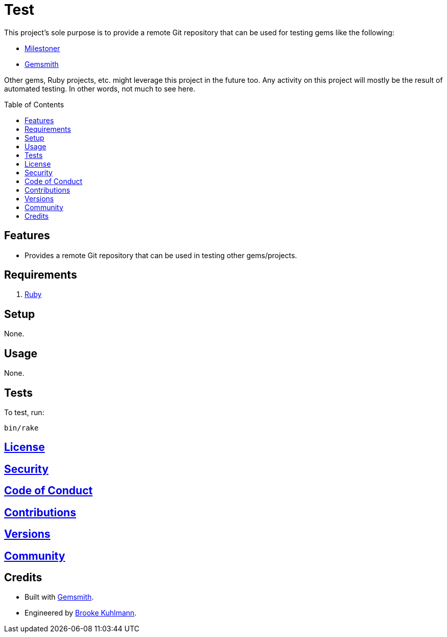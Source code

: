 :toc: macro
:toclevels: 5
:figure-caption!:

= Test

This project’s sole purpose is to provide a remote Git repository that can be used for testing gems
like the following:

* link:https://alchemists.io/projects/milestoner[Milestoner]
* link:https://alchemists.io/projects/gemsmith[Gemsmith]

Other gems, Ruby projects, etc. might leverage this project in the future too. Any activity on this
project will mostly be the result of automated testing. In other words, not much to see here.

toc::[]

== Features

* Provides a remote Git repository that can be used in testing other gems/projects.

== Requirements

. https://www.ruby-lang.org[Ruby]

== Setup

None.

== Usage

None.

== Tests

To test, run:

[source,bash]
----
bin/rake
----

== link:https://alchemists.io/policies/license[License]

== link:https://alchemists.io/policies/security[Security]

== link:https://alchemists.io/policies/code_of_conduct[Code of Conduct]

== link:https://alchemists.io/policies/contributions[Contributions]

== link:https://alchemists.io/projects/test/versions[Versions]

== link:https://alchemists.io/community[Community]

== Credits

* Built with link:https://alchemists.io/projects/gemsmith[Gemsmith].
* Engineered by link:https://alchemists.io/team/brooke_kuhlmann[Brooke Kuhlmann].

